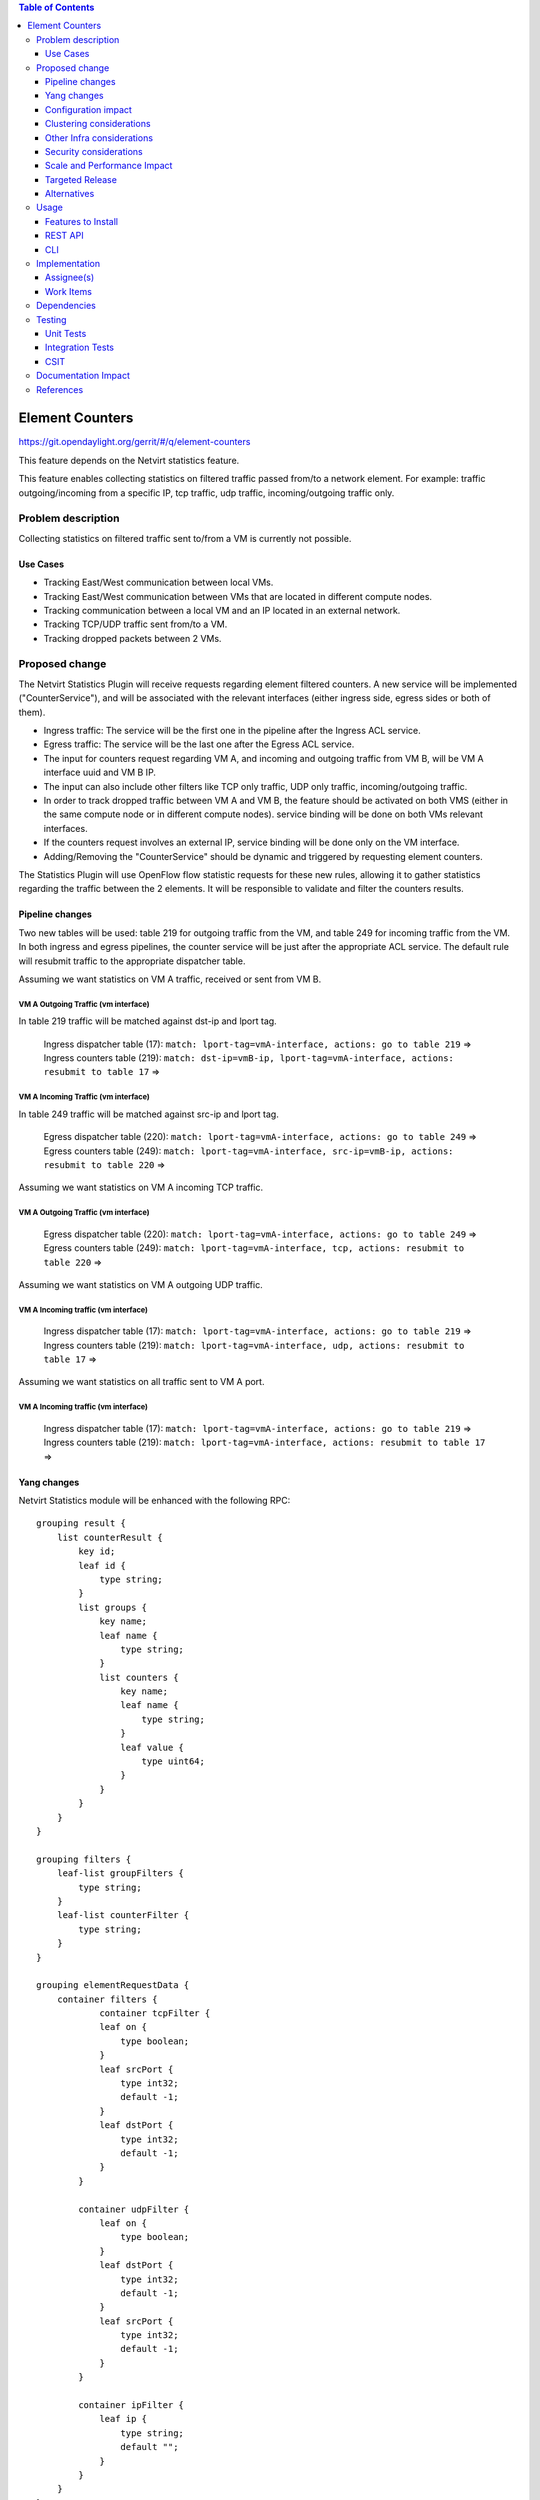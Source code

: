 .. contents:: Table of Contents
                        :depth: 3

==============================================================
Element Counters
==============================================================

https://git.opendaylight.org/gerrit/#/q/element-counters

This feature depends on the Netvirt statistics feature.

This feature enables collecting statistics on filtered traffic passed from/to a network element. For example: traffic outgoing/incoming from a specific IP, tcp traffic, udp traffic, incoming/outgoing traffic only.

Problem description
===================

Collecting statistics on filtered traffic sent to/from a VM is currently not possible.

Use Cases
---------

- Tracking East/West communication between local VMs.
- Tracking East/West communication between VMs that are located in different compute nodes.
- Tracking communication between a local VM and an IP located in an external network.
- Tracking TCP/UDP traffic sent from/to a VM.
- Tracking dropped packets between 2 VMs.

Proposed change
===============

The Netvirt Statistics Plugin will receive requests regarding element filtered counters.
A new service will be implemented ("CounterService"), and will be associated with the relevant interfaces (either ingress side, egress sides or both of them).

* Ingress traffic: The service will be the first one in the pipeline after the Ingress ACL service.
* Egress traffic: The service will be the last one after the Egress ACL service.
* The input for counters request regarding VM A, and incoming and outgoing traffic from VM B, will be VM A interface uuid and VM B IP.
* The input can also include other filters like TCP only traffic, UDP only traffic, incoming/outgoing traffic.
* In order to track dropped traffic between VM A and VM B, the feature should be activated on both VMS (either in the same compute node or in different compute nodes). service binding will be done on both VMs relevant interfaces.
* If the counters request involves an external IP, service binding will be done only on the VM interface.
* Adding/Removing the "CounterService" should be dynamic and triggered by requesting element counters.


The Statistics Plugin will use OpenFlow flow statistic requests for these new rules,
allowing it to gather statistics regarding the traffic between the 2 elements.
It will be responsible to validate and filter the counters results.

Pipeline changes
----------------

Two new tables will be used: table 219 for outgoing traffic from the VM, and table 249 for incoming traffic from the VM.
In both ingress and egress pipelines, the counter service will be just after the appropriate ACL service.
The default rule will resubmit traffic to the appropriate dispatcher table.

Assuming we want statistics on VM A traffic, received or sent from VM B.

VM A Outgoing Traffic (vm interface)
^^^^^^^^^^^^^^^^^^^^^^^^^^^^^^^^^^^^^^^^^^^^^^^^^^^^^^^^^^^^^^^^^^^^^
In table 219 traffic will be matched against dst-ip and lport tag.

  | Ingress dispatcher table (17): ``match: lport-tag=vmA-interface, actions: go to table 219`` =>
  | Ingress counters table  (219): ``match: dst-ip=vmB-ip, lport-tag=vmA-interface, actions: resubmit to table 17`` =>

VM A Incoming Traffic (vm interface)
^^^^^^^^^^^^^^^^^^^^^^^^^^^^^^^^^^^^^^^^^^^^^^^^^^^^^^^^^^^^^^^^^^^^^
In table 249 traffic will be matched against src-ip and lport tag.

  | Egress dispatcher table (220): ``match: lport-tag=vmA-interface, actions: go to table 249`` =>
  | Egress counters table (249): ``match: lport-tag=vmA-interface, src-ip=vmB-ip, actions: resubmit to table 220`` =>

Assuming we want statistics on VM A incoming TCP traffic.

VM A Outgoing Traffic (vm interface)
^^^^^^^^^^^^^^^^^^^^^^^^^^^^^^^^^^^^^^^^^^^^^^^^^^^^^^^^^^^^^^^^^^^^^

  | Egress dispatcher table (220): ``match: lport-tag=vmA-interface, actions: go to table 249`` =>
  | Egress counters table (249): ``match: lport-tag=vmA-interface, tcp, actions: resubmit to table 220`` =>

Assuming we want statistics on VM A outgoing UDP traffic.

VM A Incoming traffic (vm interface)
^^^^^^^^^^^^^^^^^^^^^^^^^^^^^^^^^^^^^^^^^^^^^^^^^^^^^^^^^^^^^^^^^^^^^

   | Ingress dispatcher table (17): ``match: lport-tag=vmA-interface, actions: go to table 219`` =>
   | Ingress counters table  (219): ``match: lport-tag=vmA-interface, udp, actions: resubmit to table 17`` =>

Assuming we want statistics on all traffic sent to VM A port.

VM A Incoming traffic (vm interface)
^^^^^^^^^^^^^^^^^^^^^^^^^^^^^^^^^^^^^^^^^^^^^^^^^^^^^^^^^^^^^^^^^^^^^

   | Ingress dispatcher table (17): ``match: lport-tag=vmA-interface, actions: go to table 219`` =>
   | Ingress counters table  (219): ``match: lport-tag=vmA-interface, actions: resubmit to table 17`` =>

Yang changes
---------------
Netvirt Statistics module will be enhanced with the following RPC:
::

    grouping result {
        list counterResult {
            key id;
            leaf id {
                type string;
            }
            list groups {
                key name;
                leaf name {
                    type string;
                }
                list counters {
                    key name;
                    leaf name {
                        type string;
                    }
                    leaf value {
                        type uint64;
                    }
                }
            }
        }
    }

    grouping filters {
        leaf-list groupFilters {
            type string;
        }
        leaf-list counterFilter {
            type string;
        }
    }

    grouping elementRequestData {
        container filters {
                container tcpFilter {
                leaf on {
                    type boolean;
                }
                leaf srcPort {
                    type int32;
                    default -1;
                }
                leaf dstPort {
                    type int32;
                    default -1;
                }
            }

            container udpFilter {
                leaf on {
                    type boolean;
                }
                leaf dstPort {
                    type int32;
                    default -1;
                }
                leaf srcPort {
                    type int32;
                    default -1;
                }
            }

            container ipFilter {
                leaf ip {
                    type string;
                    default "";
                }
            }
        }
    }

    container elementCountersRequestConfig {
        list counterRequests {
            key "requestId";
            leaf requestId {
                type string;
            }
            leaf lportTag {
                type int32;
            }
            leaf dpn {
                type uint64;
            }
            leaf portId {
                type string;
            }
            leaf trafficDirection {
                type string;
            }
            uses elementRequestData;
        }
    }

    rpc acquireElementCountersRequestHandler {
        input {
            leaf portId {
                type string;
            }
            container incomingTraffic {
                uses elementRequestData;
            }
            container outgoingTraffic {
                uses elementRequestData;
            }
            uses filters;
        }
        output {
            leaf incomingTrafficHandler {
                type string;
            }
            leaf outcoingTrafficHandler {
                type string;
            }
        }
    }

    rpc releaseElementCountersRequestHandler {
        input {
            leaf handler {
                type string;
            }
        }
        output {
        }
    }

    rpc getElementCountersByHandler {
        input {
            leaf handler {
                type string;
            }
        }
        output {
            uses result;
        }
    }

Configuration impact
---------------------
The described above YANG model will be saved in the data store.

Clustering considerations
-------------------------
None

Other Infra considerations
--------------------------
None

Security considerations
-----------------------
None

Scale and Performance Impact
----------------------------
Since adding the new service is done by a request (as well as removing it), not all packets will be sent to the new tables described above.

Targeted Release
-----------------
Carbon

Alternatives
------------
None

Usage
=====

* Create router, network, 2 VMS, VXLAN tunnel.
* Connect to each one of the VMs and send ping to the other VM.
* Use REST to get the statistics.

Run the following to get interface ids:

.. code-block:: json

    http://10.0.77.135:8181/restconf/operational/ietf-interfaces:interfaces-state/

Choose VM B interface and use the following REST in order to get the statistics:
Assuming VM A IP = 1.1.1.1, VM B IP = 2.2.2.2

Acquire counter request handler:

.. code-block:: json

    10.0.77.135:8181/restconf/operations/statistics-plugin:acquireElementCountersRequestHandler, {"input":{"portId":"4073b4fe-a3d5-47c0-b37d-4fb9db4be9b1", "incomingTraffic":{"filters":{"ipFilter":{"ip":"1.1.3.9"}}}}}, headers={Authorization=Basic YWRtaW46YWRtaW4=, Cache-Control=no-cache, Content-Type=application/json}]

Release handler:

.. code-block:: json

    10.0.77.135:8181/restconf/operations/statistics-plugin:releaseElementCountersRequestHandler, input={"input":{"handler":"1"}}, headers={Authorization=Basic YWRtaW46YWRtaW4=, Cache-Control=no-cache, Content-Type=application/json}]

Get counters:

.. code-block:: json

    10.0.77.135:8181/restconf/operations/statistics-plugin:getElementCountersByHandler, input={"input":{"handler":"1"}}, headers={Authorization=Basic YWRtaW46YWRtaW4=, Cache-Control=no-cache, Content-Type=application/json}]

Example counters output:

.. code-block:: json

    {
  "output": {
    "counterResult": [
      {
        "id": "SOME UNIQUE ID",
        "groups": [
          {
            "name": "Duration",
            "counters": [
              {
                "name": "durationNanoSecondCount",
                "value": 298000000
              },
              {
                "name": "durationSecondCount",
                "value": 10369
              }
            ]
          },
          {
            "name": "Bytes",
            "counters": [
              {
                "name": "bytesTransmittedCount",
                "value": 648
              },
              {
                "name": "bytesReceivedCount",
                "value": 0
              }
            ]
          },
          {
            "name": "Packets",
            "counters": [
              {
                "name": "packetsTransmittedCount",
                "value": 8
              },
              {
                "name": "packetsReceivedCount",
                "value": 0
              }
            ]
          }
        ]
      }
    ]
  }

Features to Install
-------------------
odl-netvirt-openstack

REST API
--------

CLI
---


Implementation
==============

Assignee(s)
-----------

Primary assignee:
  Guy Regev <guy.regev@hpe.com>

Other contributors:
  TBD


Work Items
----------
https://trello.com/c/88MnwGwb/129-element-to-element-counters

* Add new service in Genius.
* Implement new rules installation.
* Update Netvirt Statistics module to support the new counters request.

Dependencies
============

None

Testing
=======

Unit Tests
----------

Integration Tests
-----------------

CSIT
----

Documentation Impact
====================

References
==========

Netvirt statistics feature: https://git.opendaylight.org/gerrit/#/c/50164/8



